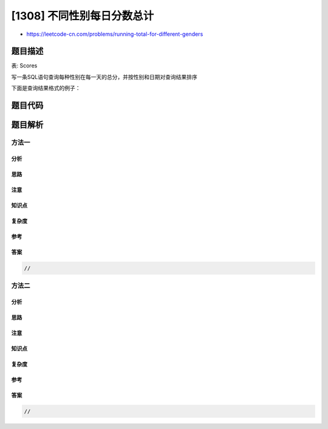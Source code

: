 [1308] 不同性别每日分数总计
===========================

-  https://leetcode-cn.com/problems/running-total-for-different-genders

题目描述
--------

.. raw:: html

   <p>

表: Scores

.. raw:: html

   </p>

.. raw:: html

   <pre>
   +---------------+---------+
   | Column Name   | Type    |
   +---------------+---------+
   | player_name   | varchar |
   | gender        | varchar |
   | day           | date    |
   | score_points  | int     |
   +---------------+---------+
   (gender, day)是该表的主键
   一场比赛是在女队和男队之间举行的
   该表的每一行表示一个名叫 (player_name) 性别为 (gender) 的参赛者在某一天获得了 (score_points) 的分数
   如果参赛者是女性，那么 gender 列为 &#39;F&#39;，如果参赛者是男性，那么 gender 列为 &#39;M&#39;
   </pre>

.. raw:: html

   <p>

 

.. raw:: html

   </p>

.. raw:: html

   <p>

写一条SQL语句查询每种性别在每一天的总分，并按性别和日期对查询结果排序

.. raw:: html

   </p>

.. raw:: html

   <p>

下面是查询结果格式的例子：

.. raw:: html

   </p>

.. raw:: html

   <pre>
   Scores表:
   +-------------+--------+------------+--------------+
   | player_name | gender | day        | score_points |
   +-------------+--------+------------+--------------+
   | Aron        | F      | 2020-01-01 | 17           |
   | Alice       | F      | 2020-01-07 | 23           |
   | Bajrang     | M      | 2020-01-07 | 7            |
   | Khali       | M      | 2019-12-25 | 11           |
   | Slaman      | M      | 2019-12-30 | 13           |
   | Joe         | M      | 2019-12-31 | 3            |
   | Jose        | M      | 2019-12-18 | 2            |
   | Priya       | F      | 2019-12-31 | 23           |
   | Priyanka    | F      | 2019-12-30 | 17           |
   +-------------+--------+------------+--------------+
   结果表:
   +--------+------------+-------+
   | gender | day        | total |
   +--------+------------+-------+
   | F      | 2019-12-30 | 17    |
   | F      | 2019-12-31 | 40    |
   | F      | 2020-01-01 | 57    |
   | F      | 2020-01-07 | 80    |
   | M      | 2019-12-18 | 2     |
   | M      | 2019-12-25 | 13    |
   | M      | 2019-12-30 | 26    |
   | M      | 2019-12-31 | 29    |
   | M      | 2020-01-07 | 36    |
   +--------+------------+-------+
   女性队伍:
   第一天是 2019-12-30，Priyanka 获得 17 分，队伍的总分是 17 分
   第二天是 2019-12-31, Priya 获得 23 分，队伍的总分是 40 分
   第三天是 2020-01-01, Aron 获得 17 分，队伍的总分是 57 分
   第四天是 2020-01-07, Alice 获得 23 分，队伍的总分是 80 分
   男性队伍：
   第一天是 2019-12-18, Jose 获得 2 分，队伍的总分是 2 分
   第二天是 2019-12-25, Khali 获得 11 分，队伍的总分是 13 分
   第三天是 2019-12-30, Slaman 获得 13 分，队伍的总分是 26 分
   第四天是 2019-12-31, Joe 获得 3 分，队伍的总分是 29 分
   第五天是 2020-01-07, Bajrang 获得 7 分，队伍的总分是 36 分
   </pre>

题目代码
--------

.. code:: cpp

题目解析
--------

方法一
~~~~~~

分析
^^^^

思路
^^^^

注意
^^^^

知识点
^^^^^^

复杂度
^^^^^^

参考
^^^^

答案
^^^^

.. code:: cpp

    //

方法二
~~~~~~

分析
^^^^

思路
^^^^

注意
^^^^

知识点
^^^^^^

复杂度
^^^^^^

参考
^^^^

答案
^^^^

.. code:: cpp

    //
